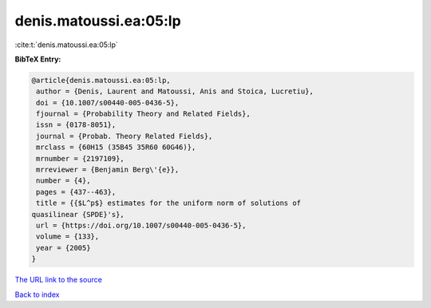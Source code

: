 denis.matoussi.ea:05:lp
=======================

:cite:t:`denis.matoussi.ea:05:lp`

**BibTeX Entry:**

.. code-block:: bibtex

   @article{denis.matoussi.ea:05:lp,
    author = {Denis, Laurent and Matoussi, Anis and Stoica, Lucretiu},
    doi = {10.1007/s00440-005-0436-5},
    fjournal = {Probability Theory and Related Fields},
    issn = {0178-8051},
    journal = {Probab. Theory Related Fields},
    mrclass = {60H15 (35B45 35R60 60G46)},
    mrnumber = {2197109},
    mrreviewer = {Benjamin Berg\'{e}},
    number = {4},
    pages = {437--463},
    title = {{$L^p$} estimates for the uniform norm of solutions of
   quasilinear {SPDE}'s},
    url = {https://doi.org/10.1007/s00440-005-0436-5},
    volume = {133},
    year = {2005}
   }

`The URL link to the source <ttps://doi.org/10.1007/s00440-005-0436-5}>`__


`Back to index <../By-Cite-Keys.html>`__
